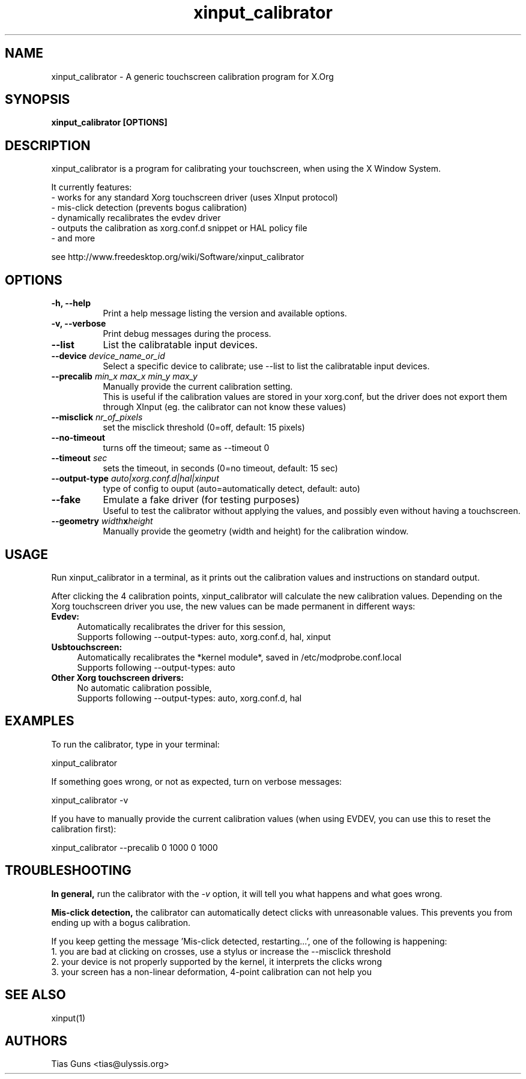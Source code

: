 .\" 
.TH "xinput_calibrator" "1" "" "Tias Guns" ""
.SH "NAME"
xinput_calibrator \- A generic touchscreen calibration program for X.Org

.SH "SYNOPSIS"
.B xinput_calibrator [OPTIONS]
.SH "DESCRIPTION"
xinput_calibrator is a program for calibrating your touchscreen, when using the X Window System.
.PP 
It currently features:
.br 
\- works for any standard Xorg touchscreen driver (uses XInput protocol)
.br 
\- mis\-click detection (prevents bogus calibration)
.br 
\- dynamically recalibrates the evdev driver
.br 
\- outputs the calibration as xorg.conf.d snippet or HAL policy file
.br 
\- and more
.PP 
see http://www.freedesktop.org/wiki/Software/xinput_calibrator

.SH "OPTIONS"
.TP 8
.B \-h, \-\-help
Print a help message listing the version and available options.
.PP 
.TP 8
.B \-v, \-\-verbose
Print debug messages during the process.
.PP 
.TP 8
.B \-\-list
List the calibratable input devices.
.PP 
.TP 8
.B \-\-device \fIdevice_name_or_id\fP
Select a specific device to calibrate;
use \-\-list to list the calibratable input devices.
.PP 
.TP 8
.B \-\-precalib \fImin_x\fP \fImax_x\fP \fImin_y\fP \fImax_y\fP
Manually provide the current calibration setting.
.br 
This is useful if the calibration values are stored in your xorg.conf, but the driver does not export them through XInput (eg. the calibrator can not know these values)
.PP 
.TP 8
.B \-\-misclick \fInr_of_pixels\fP
set the misclick threshold (0=off, default: 15 pixels)
.PP 
.TP 8
.B \-\-no\-timeout
turns off the timeout; same as --timeout 0
.PP 
.TP 8
.B \-\-timeout \fIsec\fP
sets the timeout, in seconds (0=no timeout, default: 15 sec)
.PP 
.TP 8
.B \-\-output\-type \fIauto|xorg.conf.d|hal|xinput\fP
type of config to ouput (auto=automatically detect, default: auto)
.PP 
.TP 8
.B \-\-fake
Emulate a fake driver (for testing purposes)
.br 
Useful to test the calibrator without applying the values, and possibly even without having a touchscreen.
.PP 
.TP 8
.B \-\-geometry \fIwidth\fPx\fIheight\fP
Manually provide the geometry (width and height) for the calibration window.
.SH "USAGE"
Run xinput_calibrator in a terminal, as it prints out the calibration values and instructions on standard output.
.PP 

After clicking the 4 calibration points, xinput_calibrator will calculate the new calibration values. Depending on the Xorg touchscreen driver you use, the new values can be made permanent in different ways:
.TP 4
.B Evdev:
Automatically recalibrates the driver for this session,
.br 
Supports following \-\-output\-types: auto, xorg.conf.d, hal, xinput

.TP 4
.B Usbtouchscreen:
Automatically recalibrates the *kernel module*, saved in /etc/modprobe.conf.local
.br 
Supports following \-\-output\-types: auto

.TP 4
.B Other Xorg touchscreen drivers:
No automatic calibration possible,
.br 
Supports following \-\-output\-types: auto, xorg.conf.d, hal
.SH "EXAMPLES"
To run the calibrator, type in your terminal:
.LP 
    xinput_calibrator
.PP 
If something goes wrong, or not as expected, turn on verbose messages:
.LP 
    xinput_calibrator \-v
.PP 
If you have to manually provide the current calibration values (when using EVDEV, you can use this to reset the calibration first):
.LP 
    xinput_calibrator \-\-precalib 0 1000 0 1000
.SH "TROUBLESHOOTING"
.B In general,
run the calibrator with the \fI\-v\fP option, it will tell you what happens and what goes wrong.

.B Mis\-click detection,
the calibrator can automatically detect clicks with unreasonable values. This prevents you from ending up with a bogus calibration.
.LP 
If you keep getting the message 'Mis\-click detected, restarting...', one of the following is happening:
  1. you are bad at clicking on crosses, use a stylus or increase the \-\-misclick threshold
  2. your device is not properly supported by the kernel, it interprets the clicks wrong
  3. your screen has a non\-linear deformation, 4\-point calibration can not help you
.SH "SEE ALSO"
xinput(1)
.SH "AUTHORS"
.nf 
Tias Guns <tias@ulyssis.org>
.fi 
